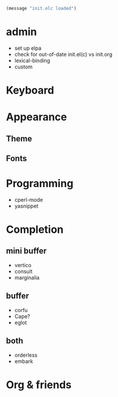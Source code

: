 #+begin_src emacs-lisp
(message "init.elc loaded")
#+end_src

* admin

- set up elpa
- check for out-of-date init.el(c) vs init.org
- lexical-binding
- custom

* Keyboard

* Appearance

** Theme
** Fonts

* Programming

- cperl-mode
- yasnippet

* Completion

** mini buffer

- vertico
- consult
- marginalia

** buffer

- corfu
- Cape?
- eglot

** both

- orderless
- embark

* Org & friends
